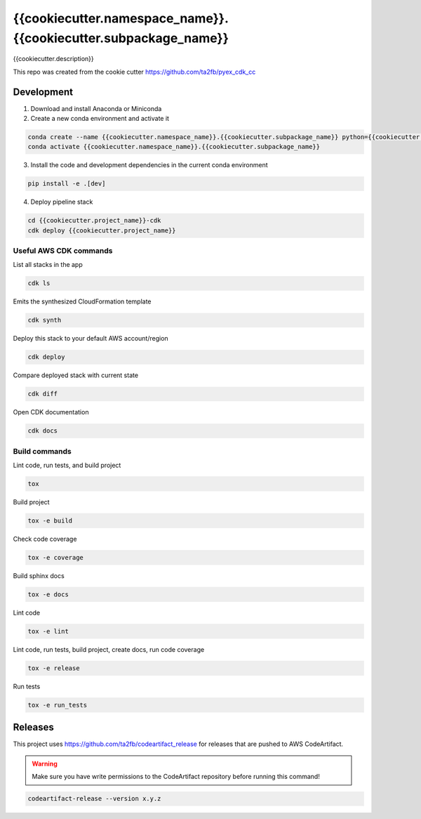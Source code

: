 *****************************
{{cookiecutter.namespace_name}}.{{cookiecutter.subpackage_name}}
*****************************

{{cookiecutter.description}}

This repo was created from the cookie cutter https://github.com/ta2fb/pyex_cdk_cc

.. readme-marker

Development
###########

1. Download and install Anaconda or Miniconda
2. Create a new conda environment and activate it

.. code-block:: bash

    conda create --name {{cookiecutter.namespace_name}}.{{cookiecutter.subpackage_name}} python={{cookiecutter.python_version}}
    conda activate {{cookiecutter.namespace_name}}.{{cookiecutter.subpackage_name}}

3. Install the code and development dependencies in the current conda environment

.. code-block:: bash

    pip install -e .[dev]

4. Deploy pipeline stack

.. code-block:: bash

    cd {{cookiecutter.project_name}}-cdk
    cdk deploy {{cookiecutter.project_name}}

Useful AWS CDK commands
***********************

List all stacks in the app

.. code-block:: bash

    cdk ls

Emits the synthesized CloudFormation template

.. code-block:: bash

    cdk synth

Deploy this stack to your default AWS account/region

.. code-block:: bash

    cdk deploy

Compare deployed stack with current state

.. code-block:: bash

    cdk diff

Open CDK documentation

.. code-block:: bash

    cdk docs

Build commands
**************

Lint code, run tests, and build project

.. code-block:: bash

    tox

Build project

.. code-block:: bash

    tox -e build

Check code coverage

.. code-block:: bash

    tox -e coverage

Build sphinx docs

.. code-block:: bash

    tox -e docs

Lint code

.. code-block:: bash

    tox -e lint

Lint code, run tests, build project, create docs, run code coverage

.. code-block:: bash

    tox -e release

Run tests

.. code-block:: bash

    tox -e run_tests

Releases
########

This project uses https://github.com/ta2fb/codeartifact_release for releases that are pushed to AWS CodeArtifact.

.. warning:: Make sure you have write permissions to the CodeArtifact repository before running this command!

.. code-block:: bash

    codeartifact-release --version x.y.z
